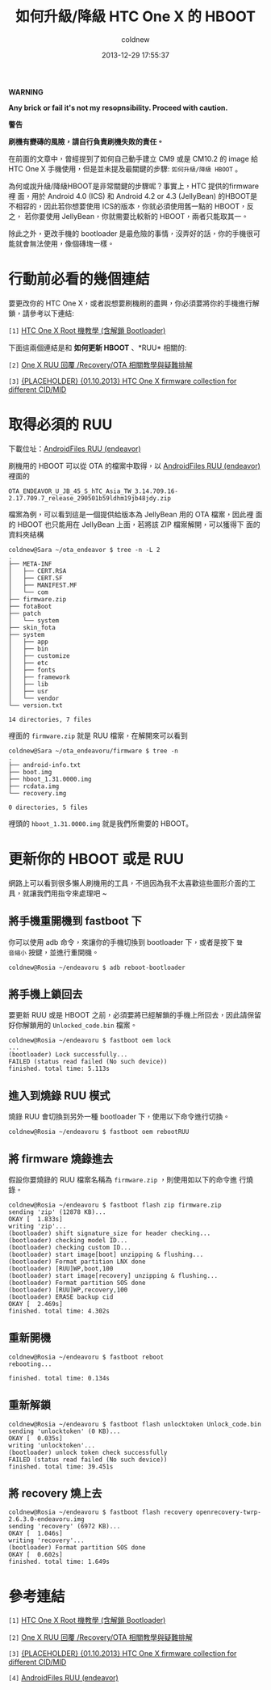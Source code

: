 #+TITLE: 如何升級/降級 HTC One X 的 HBOOT
#+AUTHOR: coldnew
#+EMAIL:  coldnew.tw@gmail.com
#+DATE:   2013-12-29 17:55:37
#+LANGUAGE: zh_TW
#+URL:    76c4a
#+OPTIONS: num:nil ^:nil
#+TAGS: android cyanogenmod htc_one_x endeavoru

#+ATTR_HTML: :class alert-warning
#+BEGIN_ALERT
*WARNING*

*Any brick or fail it's not my resopnsibility. Proceed with caution.*

*警告*

*刷機有變磚的風險，請自行負責刷機失敗的責任。*
#+END_ALERT

在前面的文章中，曾經提到了如何自己動手建立 CM9 或是 CM10.2 的 image 給
HTC One X 手機使用，但是並未提及最關鍵的步驟: =如何升級/降級 HBOOT= 。

為何或說升級/降級HBOOT是非常關鍵的步驟呢？事實上，HTC 提供的firmware裡
面，用於 Android 4.0 (ICS) 和 Android 4.2 or 4.3 (JellyBean) 的HBOOT是
不相容的，因此若你想要使用 ICS的版本，你就必須使用舊一點的 HBOOT，反之，
若你要使用 JellyBean，你就需要比較新的 HBOOT，兩者只能取其一。

除此之外，更改手機的 bootloader 是最危險的事情，沒弄好的話，你的手機很可
能就會無法使用，像個磚塊一樣。

* 行動前必看的幾個連結

要更改你的 HTC One X，或者說想要刷機刷的盡興，你必須要將你的手機進行解
鎖，請參考以下連結:

~[1]~ [[http://www.hk-android.info/archives/27933][HTC One X Root 機教學 (含解鎖 Bootloader)]]

下面這兩個連結是和 *如何更新 HBOOT* 、*RUU* 相關的:

~[2]~ [[http://www.mobile01.com/topicdetail.php?f%3D566&t%3D2692027][One X RUU 回覆 /Recovery/OTA 相關教學與疑難排解]]

~[3]~ [[http://forum.xda-developers.com/showthread.php?t%3D1957376&highlight%3Dsearch%2Bthis%2Bforum][{PLACEHOLDER} {01.10.2013} HTC One X firmware collection for different CID/MID]]

* 取得必須的 RUU

下載位址：[[http://www.androidfiles.org/ruu/?developer%3DEndeavor][AndroidFiles RUU (endeavor)]]

刷機用的 HBOOT 可以從 OTA 的檔案中取得，以 [[http://www.androidfiles.org/ruu/?developer%3DEndeavor][AndroidFiles RUU (endeavor)]]
裡面的

: OTA_ENDEAVOR_U_JB_45_S_hTC_Asia_TW_3.14.709.16-2.17.709.7_release_290501b59ldhm19jb48jdy.zip

檔案為例，可以看到這是一個提供給版本為 JellyBean 用的 OTA 檔案，因此裡
面的 HBOOT 也只能用在 JellyBean 上面，若將該 ZIP 檔案解開，可以獲得下
面的資料夾結構

#+BEGIN_EXAMPLE
  coldnew@Sara ~/ota_endeavor $ tree -n -L 2
  .
  ├── META-INF
  │   ├── CERT.RSA
  │   ├── CERT.SF
  │   ├── MANIFEST.MF
  │   └── com
  ├── firmware.zip
  ├── fotaBoot
  ├── patch
  │   └── system
  ├── skin_fota
  ├── system
  │   ├── app
  │   ├── bin
  │   ├── customize
  │   ├── etc
  │   ├── fonts
  │   ├── framework
  │   ├── lib
  │   ├── usr
  │   └── vendor
  └── version.txt

  14 directories, 7 files
#+END_EXAMPLE

裡面的 =firmware.zip= 就是 RUU 檔案，在解開來可以看到

#+BEGIN_EXAMPLE
  coldnew@Sara ~/ota_endeavoru/firmware $ tree -n
  .
  ├── android-info.txt
  ├── boot.img
  ├── hboot_1.31.0000.img
  ├── rcdata.img
  └── recovery.img

  0 directories, 5 files
#+END_EXAMPLE

裡頭的 =hboot_1.31.0000.img= 就是我們所需要的 HBOOT。

* 更新你的 HBOOT 或是 RUU

網路上可以看到很多懶人刷機用的工具，不過因為我不太喜歡這些圖形介面的工
具，就讓我們用指令來處理吧 ~

** 將手機重開機到 fastboot 下

你可以使用 adb 命令，來讓你的手機切換到 bootloader 下，或者是按下 =聲
音縮小= 按鍵，並進行重開機。

#+BEGIN_EXAMPLE
  coldnew@Rosia ~/endeavoru $ adb reboot-bootloader
#+END_EXAMPLE

** 將手機上鎖回去

要更新 RUU 或是 HBOOT 之前，必須要將已經解鎖的手機上所回去，因此請保留
好你解鎖用的 =Unlocked_code.bin= 檔案。

#+BEGIN_EXAMPLE
  coldnew@Rosia ~/endeavoru $ fastboot oem lock
  ...
  (bootloader) Lock successfully...
  FAILED (status read failed (No such device))
  finished. total time: 5.113s
#+END_EXAMPLE

** 進入到燒錄 RUU 模式

燒錄 RUU 會切換到另外一種 bootloader 下，使用以下命令進行切換。

#+BEGIN_EXAMPLE
  coldnew@Rosia ~/endeavoru $ fastboot oem rebootRUU
#+END_EXAMPLE

** 將 firmware 燒錄進去

假設你要燒錄的 RUU 檔案名稱為 =firmware.zip= ，則使用如以下的命令進
行燒錄。

#+BEGIN_EXAMPLE
  coldnew@Rosia ~/endeavoru $ fastboot flash zip firmware.zip
  sending 'zip' (12878 KB)...
  OKAY [  1.833s]
  writing 'zip'...
  (bootloader) shift signature_size for header checking...
  (bootloader) checking model ID...
  (bootloader) checking custom ID...
  (bootloader) start image[boot] unzipping & flushing...
  (bootloader) Format partition LNX done
  (bootloader) [RUU]WP,boot,100
  (bootloader) start image[recovery] unzipping & flushing...
  (bootloader) Format partition SOS done
  (bootloader) [RUU]WP,recovery,100
  (bootloader) ERASE backup cid
  OKAY [  2.469s]
  finished. total time: 4.302s
#+END_EXAMPLE

** 重新開機

#+BEGIN_EXAMPLE
  coldnew@Rosia ~/endeavoru $ fastboot reboot
  rebooting...

  finished. total time: 0.134s
#+END_EXAMPLE

** 重新解鎖

#+BEGIN_EXAMPLE
  coldnew@Rosia ~/endeavoru $ fastboot flash unlocktoken Unlock_code.bin
  sending 'unlocktoken' (0 KB)...
  OKAY [  0.035s]
  writing 'unlocktoken'...
  (bootloader) unlock token check successfully
  FAILED (status read failed (No such device))
  finished. total time: 39.451s
#+END_EXAMPLE

** 將 recovery 燒上去

#+BEGIN_EXAMPLE
  coldnew@Rosia ~/endeavoru $ fastboot flash recovery openrecovery-twrp-2.6.3.0-endeavoru.img
  sending 'recovery' (6972 KB)...
  OKAY [  1.046s]
  writing 'recovery'...
  (bootloader) Format partition SOS done
  OKAY [  0.602s]
  finished. total time: 1.649s
#+END_EXAMPLE

* 參考連結

~[1]~ [[http://www.hk-android.info/archives/27933][HTC One X Root 機教學 (含解鎖 Bootloader)]]

~[2]~ [[http://www.mobile01.com/topicdetail.php?f%3D566&t%3D2692027][One X RUU 回覆 /Recovery/OTA 相關教學與疑難排解]]

~[3]~ [[http://forum.xda-developers.com/showthread.php?t%3D1957376&highlight%3Dsearch%2Bthis%2Bforum][{PLACEHOLDER} {01.10.2013} HTC One X firmware collection for different CID/MID]]

~[4]~ [[http://www.androidfiles.org/ruu/?developer%3DEndeavor][AndroidFiles RUU (endeavor)]]

